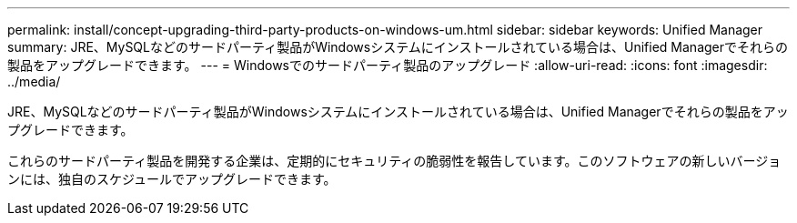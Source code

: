 ---
permalink: install/concept-upgrading-third-party-products-on-windows-um.html 
sidebar: sidebar 
keywords: Unified Manager 
summary: JRE、MySQLなどのサードパーティ製品がWindowsシステムにインストールされている場合は、Unified Managerでそれらの製品をアップグレードできます。 
---
= Windowsでのサードパーティ製品のアップグレード
:allow-uri-read: 
:icons: font
:imagesdir: ../media/


[role="lead"]
JRE、MySQLなどのサードパーティ製品がWindowsシステムにインストールされている場合は、Unified Managerでそれらの製品をアップグレードできます。

これらのサードパーティ製品を開発する企業は、定期的にセキュリティの脆弱性を報告しています。このソフトウェアの新しいバージョンには、独自のスケジュールでアップグレードできます。
